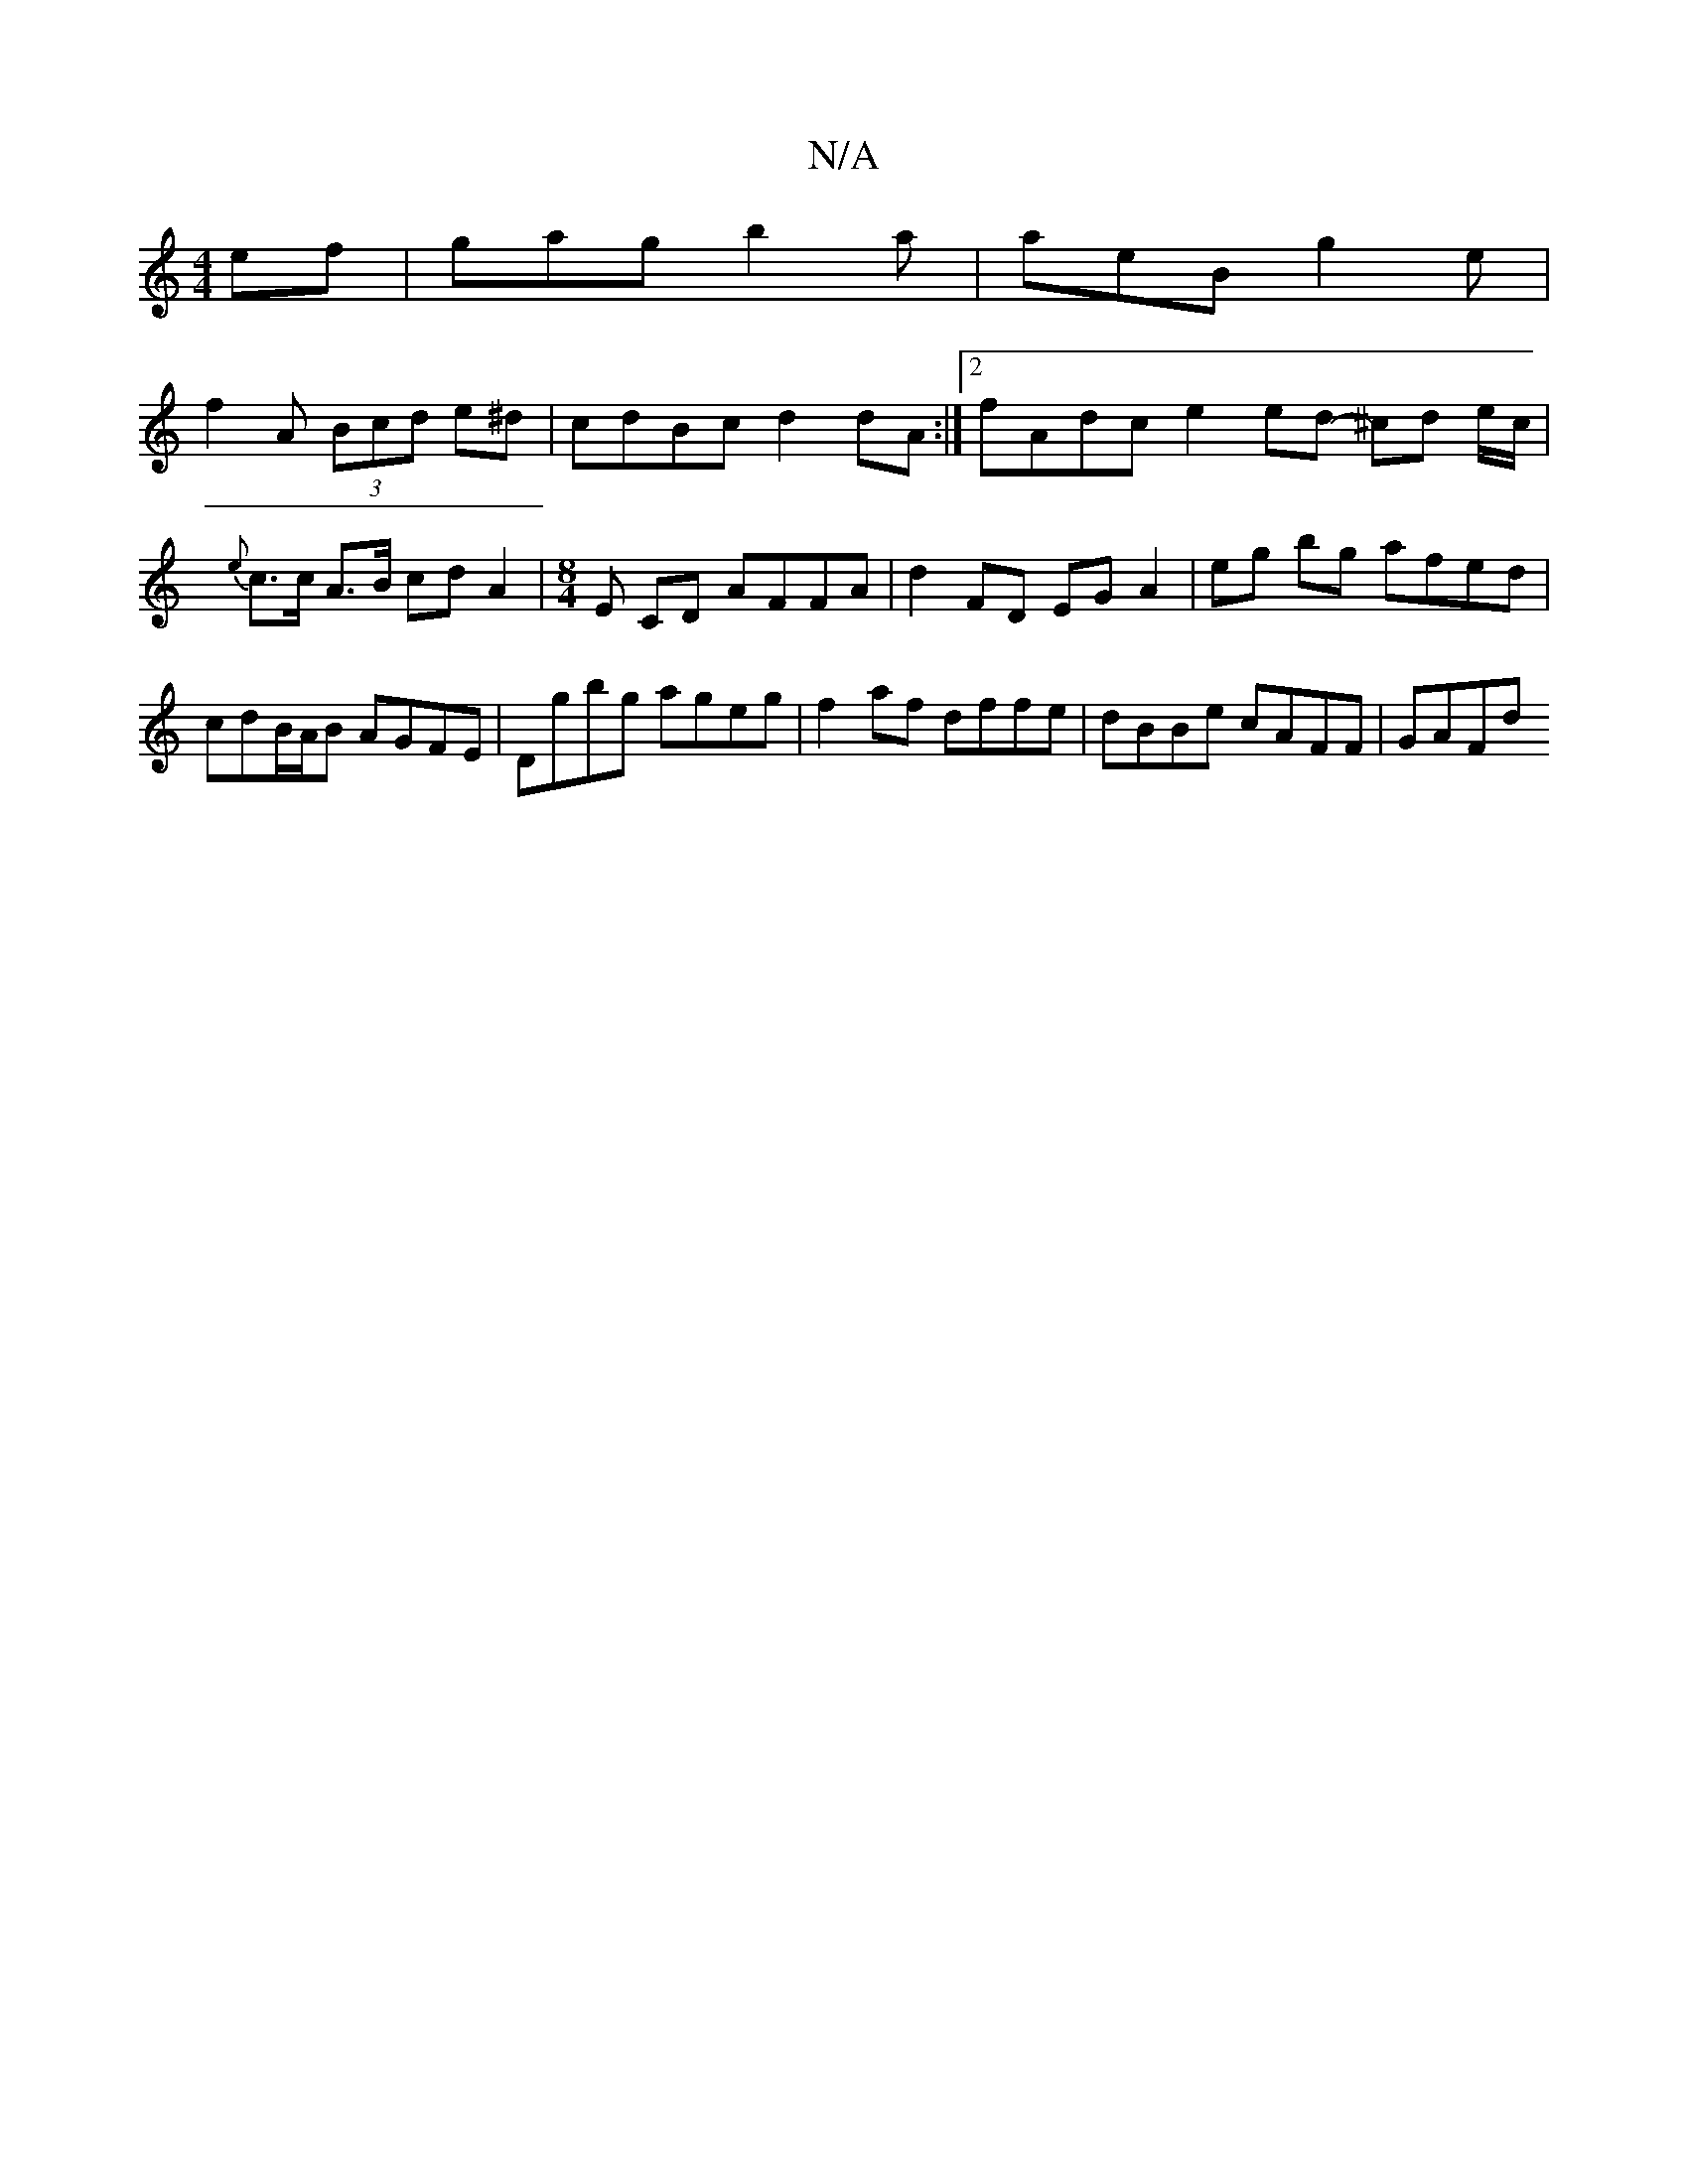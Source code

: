 X:1
T:N/A
M:4/4
R:N/A
K:Cmajor
 ef | gag’ b2a | aeB g2e |
f2 A (3Bcd e^d|cdBc d2dA :|2 fAdc e2 ed- ^cd e/c/|
{e}c>c A>B cd A2 | [M:8/4]-E CD AFFA | d2 FD EG A2 | eg bg afed | cdB/A/B AGFE | Dgbg ageg | f2 af dffe | dBBe cAFF | GAFd